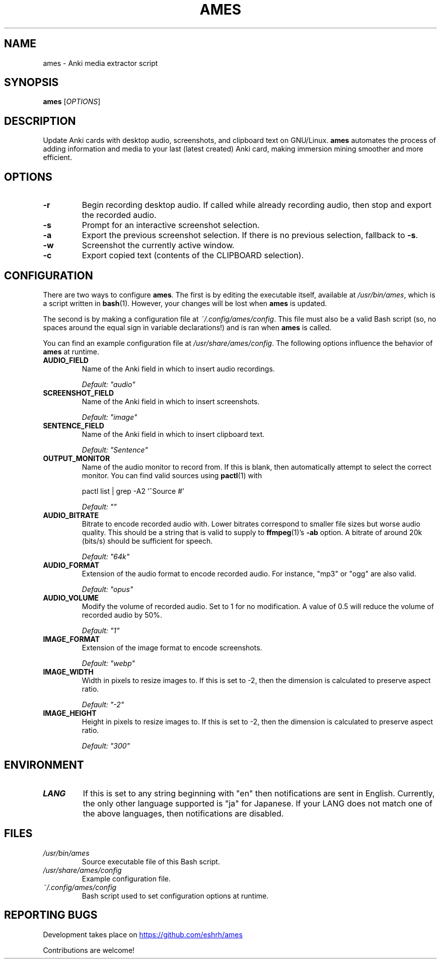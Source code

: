 .TH AMES 1 2022-08 "" "ames User Manual"

.SH NAME
ames \- Anki media extractor script

.SH SYNOPSIS
.B ames
[\fIOPTIONS\fP]

.SH DESCRIPTION
.PP
Update Anki cards with desktop audio,
screenshots, and clipboard text on GNU/Linux.
\fBames\fP automates the process of adding information
and media to your last (latest created) Anki card,
making immersion mining smoother and more efficient.

.SH OPTIONS
.TP
.B -r
Begin recording desktop audio.
If called while already recording audio,
then stop and export the recorded audio.
.TP
.B -s
Prompt for an interactive screenshot selection.
.TP
.B -a
Export the previous screenshot selection.
If there is no previous selection, fallback to \fB-s\fP.
.TP
.B -w
Screenshot the currently active window.
.TP
.B -c
Export copied text (contents of the CLIPBOARD selection).

.SH CONFIGURATION
.PP
There are two ways to configure \fBames\fP.
The first is by editing the executable itself, available at
\fI/usr/bin/ames\fP, which is a script written in \fBbash\fP(1).
However, your changes will be lost when \fBames\fP is updated.
.PP
The second is by making a configuration file at \fI~/.config/ames/config\fP.
This file must also be a valid Bash script (so, no spaces around the equal
sign in variable declarations!) and is ran when \fBames\fP is called.

You can find an example configuration file at \fI/usr/share/ames/config\fP.
The following options influence the behavior of \fBames\fP at runtime.

.TP
.B AUDIO_FIELD
Name of the Anki field in which to insert audio recordings.

.I Default: \[dq]audio\[dq]
.TP
.B SCREENSHOT_FIELD
Name of the Anki field in which to insert screenshots.

.I Default: \[dq]image\[dq]
.TP
.B SENTENCE_FIELD
Name of the Anki field in which to insert clipboard text.

.I Default: \[dq]Sentence\[dq]
.TP
.B OUTPUT_MONITOR
Name of the audio monitor to record from.
If this is blank, then automatically attempt to select the correct monitor.
You can find valid sources using \fBpactl\fP(1) with

pactl list | grep -A2 '^Source #'

.I Default: \[dq]\[dq]
.TP
.B AUDIO_BITRATE
Bitrate to encode recorded audio with.
Lower bitrates correspond to smaller file sizes but worse audio quality.
This should be a string that is valid to
supply to \fBffmpeg\fP(1)'s \fB-ab\fP option.
A bitrate of around 20k (bits/s) should be sufficient for speech.

.I Default: \[dq]64k\[dq]
.TP
.B AUDIO_FORMAT
Extension of the audio format to encode recorded audio.
For instance, \[dq]mp3\[dq] or \[dq]ogg\[dq] are also valid.

.I Default: \[dq]opus\[dq]
.TP
.B AUDIO_VOLUME
Modify the volume of recorded audio.
Set to 1 for no modification.
A value of 0.5 will reduce the volume of recorded audio by 50%.

.I Default: \[dq]1\[dq]
.TP
.B IMAGE_FORMAT
Extension of the image format to encode screenshots.

.I Default: \[dq]webp\[dq]
.TP
.B IMAGE_WIDTH
Width in pixels to resize images to.
If this is set to -2, then the dimension
is calculated to preserve aspect ratio.

.I Default: \[dq]-2\[dq]
.TP
.B IMAGE_HEIGHT
Height in pixels to resize images to.
If this is set to -2, then the dimension
is calculated to preserve aspect ratio.

.I Default: \[dq]300\[dq]

.SH ENVIRONMENT
.TP
.B LANG
If this is set to any string beginning with
\[dq]en\[dq] then notifications are sent in English.
Currently, the only other language supported is \[dq]ja\[dq] for Japanese.
If your LANG does not match one of the above
languages, then notifications are disabled.

.SH FILES
.TP
.I /usr/bin/ames
Source executable file of this Bash script.
.TP
.I /usr/share/ames/config
Example configuration file.
.TP
.I ~/.config/ames/config
Bash script used to set configuration options at runtime.

.SH REPORTING BUGS
.PP
Development takes place on
.UR \fIhttps://github.com/eshrh/ames\fP
.UE

Contributions are welcome!

